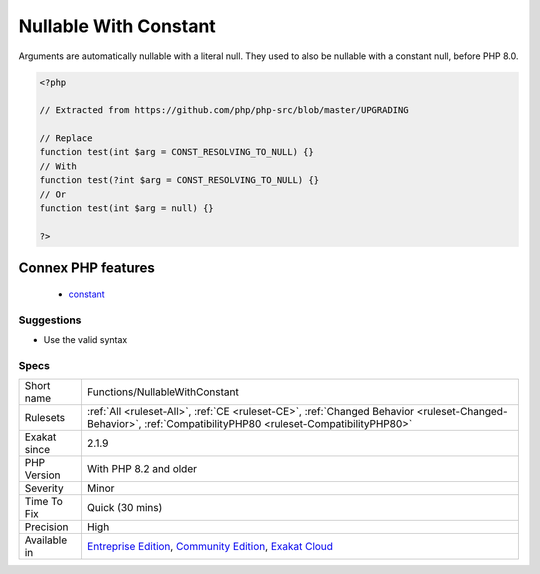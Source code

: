 .. _functions-nullablewithconstant:

.. _nullable-with-constant:

Nullable With Constant
++++++++++++++++++++++

.. meta::
	:description:
		Nullable With Constant: Arguments are automatically nullable with a literal null.
	:twitter:card: summary_large_image
	:twitter:site: @exakat
	:twitter:title: Nullable With Constant
	:twitter:description: Nullable With Constant: Arguments are automatically nullable with a literal null
	:twitter:creator: @exakat
	:twitter:image:src: https://www.exakat.io/wp-content/uploads/2020/06/logo-exakat.png
	:og:image: https://www.exakat.io/wp-content/uploads/2020/06/logo-exakat.png
	:og:title: Nullable With Constant
	:og:type: article
	:og:description: Arguments are automatically nullable with a literal null
	:og:url: https://exakat.readthedocs.io/en/latest/Reference/Rules/Nullable With Constant.html
	:og:locale: en
Arguments are automatically nullable with a literal null. They used to also be nullable with a constant null, before PHP 8.0.

.. code-block:: php
   
   <?php
   
   // Extracted from https://github.com/php/php-src/blob/master/UPGRADING
   
   // Replace
   function test(int $arg = CONST_RESOLVING_TO_NULL) {}
   // With
   function test(?int $arg = CONST_RESOLVING_TO_NULL) {}
   // Or
   function test(int $arg = null) {}
           
   ?>
Connex PHP features
-------------------

  + `constant <https://php-dictionary.readthedocs.io/en/latest/dictionary/constant.ini.html>`_


Suggestions
___________

* Use the valid syntax




Specs
_____

+--------------+-----------------------------------------------------------------------------------------------------------------------------------------------------------------------------------------+
| Short name   | Functions/NullableWithConstant                                                                                                                                                          |
+--------------+-----------------------------------------------------------------------------------------------------------------------------------------------------------------------------------------+
| Rulesets     | :ref:`All <ruleset-All>`, :ref:`CE <ruleset-CE>`, :ref:`Changed Behavior <ruleset-Changed-Behavior>`, :ref:`CompatibilityPHP80 <ruleset-CompatibilityPHP80>`                            |
+--------------+-----------------------------------------------------------------------------------------------------------------------------------------------------------------------------------------+
| Exakat since | 2.1.9                                                                                                                                                                                   |
+--------------+-----------------------------------------------------------------------------------------------------------------------------------------------------------------------------------------+
| PHP Version  | With PHP 8.2 and older                                                                                                                                                                  |
+--------------+-----------------------------------------------------------------------------------------------------------------------------------------------------------------------------------------+
| Severity     | Minor                                                                                                                                                                                   |
+--------------+-----------------------------------------------------------------------------------------------------------------------------------------------------------------------------------------+
| Time To Fix  | Quick (30 mins)                                                                                                                                                                         |
+--------------+-----------------------------------------------------------------------------------------------------------------------------------------------------------------------------------------+
| Precision    | High                                                                                                                                                                                    |
+--------------+-----------------------------------------------------------------------------------------------------------------------------------------------------------------------------------------+
| Available in | `Entreprise Edition <https://www.exakat.io/entreprise-edition>`_, `Community Edition <https://www.exakat.io/community-edition>`_, `Exakat Cloud <https://www.exakat.io/exakat-cloud/>`_ |
+--------------+-----------------------------------------------------------------------------------------------------------------------------------------------------------------------------------------+


